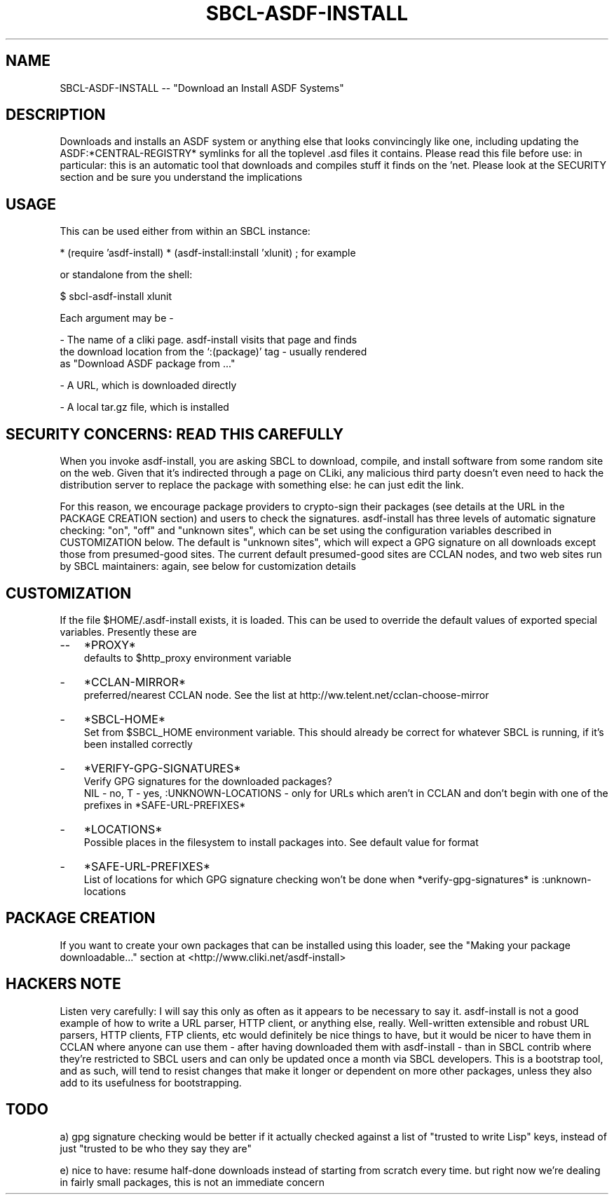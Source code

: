.TH SBCL-ASDF-INSTALL 1 "$Date: 2004/05/07 17:34:27 $"
.AT 3
.SH NAME
SBCL-ASDF-INSTALL -- "Download an Install ASDF Systems"

.SH DESCRIPTION

Downloads and installs an ASDF system or anything else that looks
convincingly like one, including updating the ASDF:*CENTRAL-REGISTRY*
symlinks for all the toplevel .asd files it contains.  Please read
this file before use: in particular: this is an automatic tool that
downloads and compiles stuff it finds on the 'net.  Please look at the
SECURITY section and be sure you understand the implications


.SH USAGE

This can be used either from within an SBCL instance:

* (require 'asdf-install)
* (asdf-install:install 'xlunit) ; for example

or standalone from the shell:

$ sbcl-asdf-install xlunit

Each argument may be -

 - The name of a cliki page.  asdf-install visits that page and finds
   the download location from the `:(package)' tag - usually rendered
   as "Download ASDF package from ..."

 - A URL, which is downloaded directly

 - A local tar.gz file, which is installed


.SH SECURITY CONCERNS: READ THIS CAREFULLY

When you invoke asdf-install, you are asking SBCL to download,
compile, and install software from some random site on the web.  Given
that it's indirected through a page on CLiki, any malicious third party
doesn't even need to hack the distribution server to replace the
package with something else: he can just edit the link.  

For this reason, we encourage package providers to crypto-sign their
packages (see details at the URL in the PACKAGE CREATION section) and
users to check the signatures.  asdf-install has three levels of
automatic signature checking: "on", "off" and "unknown sites", which
can be set using the configuration variables described in
CUSTOMIZATION below.  The default is "unknown sites", which will
expect a GPG signature on all downloads except those from
presumed-good sites.  The current default presumed-good sites are
CCLAN nodes, and two web sites run by SBCL maintainers: again, see
below for customization details


.SH CUSTOMIZATION

If the file $HOME/.asdf-install exists, it is loaded.  This can be
used to override the default values of exported special variables.
Presently these are 

.TP 3
\--
*PROXY*         
   defaults to $http_proxy environment variable
.TP 3
\-
*CCLAN-MIRROR*        
   preferred/nearest CCLAN node.  See the list at 
http://ww.telent.net/cclan-choose-mirror
.TP 3
\-
*SBCL-HOME*
   Set from $SBCL_HOME environment variable.  This should already be 
correct for whatever SBCL is running, if it's been installed correctly
.TP 3
\-
*VERIFY-GPG-SIGNATURES*
   Verify GPG signatures for the downloaded packages?   
   NIL - no, T - yes, :UNKNOWN-LOCATIONS - only for URLs which aren't in CCLAN and don't begin with one of the prefixes in *SAFE-URL-PREFIXES*
.TP 3
\-
*LOCATIONS*
   Possible places in the filesystem to install packages into.  See default
value for format
.TP 3
\-
*SAFE-URL-PREFIXES* 
   List of locations for which GPG signature checking won't be done when
*verify-gpg-signatures* is :unknown-locations


.SH PACKAGE CREATION

If you want to create your own packages that can be installed using this
loader, see the "Making your package downloadable..." section at
<http://www.cliki.net/asdf-install> 


.SH HACKERS NOTE

Listen very carefully: I will say this only as often as it appears to
be necessary to say it.  asdf-install is not a good example of how to
write a URL parser, HTTP client, or anything else, really.
Well-written extensible and robust URL parsers, HTTP clients, FTP
clients, etc would definitely be nice things to have, but it would be
nicer to have them in CCLAN where anyone can use them - after having
downloaded them with asdf-install - than in SBCL contrib where they're
restricted to SBCL users and can only be updated once a month via SBCL
developers.  This is a bootstrap tool, and as such, will tend to
resist changes that make it longer or dependent on more other
packages, unless they also add to its usefulness for bootstrapping.


.SH TODO

a) gpg signature checking would be better if it actually checked against
a list of "trusted to write Lisp" keys, instead of just "trusted to be
who they say they are"

e) nice to have: resume half-done downloads instead of starting from scratch
every time.  but right now we're dealing in fairly small packages, this is not
an immediate concern

